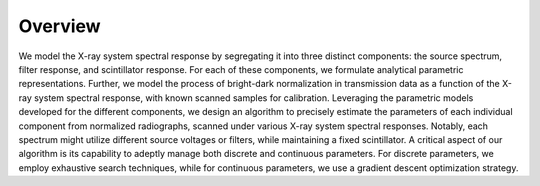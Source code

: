 ========
Overview
========

We model the X-ray system spectral response by segregating it into three distinct components: the source spectrum, filter response, and scintillator response.
For each of these components, we formulate analytical parametric representations.
Further, we model the process of bright-dark normalization in transmission data as a function of the X-ray system spectral response, with known scanned samples for calibration. Leveraging the parametric models developed for the different components, we design an algorithm to precisely estimate the parameters of each individual component from normalized radiographs, scanned under various X-ray system spectral responses.
Notably, each spectrum might utilize different source voltages or filters, while maintaining a fixed scintillator.
A critical aspect of our algorithm is its capability to adeptly manage both discrete and continuous parameters. For discrete parameters, we employ exhaustive search techniques, while for continuous parameters, we use a gradient descent optimization strategy.